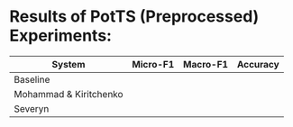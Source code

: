 * Results of PotTS (Preprocessed) Experiments:


| System                 | Micro-F1 | Macro-F1 | Accuracy |
|------------------------+----------+----------+----------|
| Baseline               |          |          |          |
| Mohammad & Kiritchenko |          |          |          |
| Severyn                |          |          |          |

